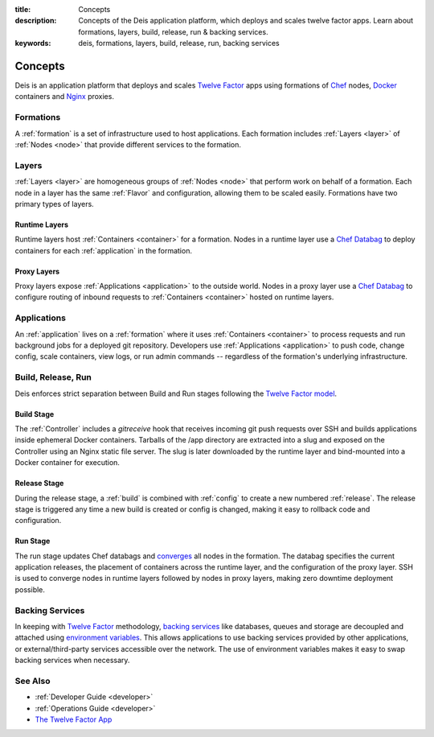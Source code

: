 :title: Concepts
:description: Concepts of the Deis application platform, which deploys and scales twelve factor apps. Learn about formations, layers, build, release, run & backing services.
:keywords: deis, formations, layers, build, release, run, backing services

.. _concepts:

Concepts
========

Deis is an application platform that deploys and scales `Twelve Factor`_ apps
using formations of `Chef`_ nodes, `Docker`_ containers and `Nginx`_ proxies.

Formations
----------
A :ref:`formation` is a set of infrastructure used to host applications.
Each formation includes :ref:`Layers <layer>` of :ref:`Nodes <node>`
that provide different services to the formation.

Layers
------
:ref:`Layers <layer>` are homogeneous groups of :ref:`Nodes <node>` that
perform work on behalf of a formation.  Each node in a layer has
the same :ref:`Flavor` and configuration, allowing them to be scaled
easily.  Formations have two primary types of layers.

Runtime Layers
^^^^^^^^^^^^^^
Runtime layers host :ref:`Containers <container>` for a formation.
Nodes in a runtime layer use a `Chef Databag`_ to deploy containers for
each :ref:`application` in the formation.

Proxy Layers
^^^^^^^^^^^^
Proxy layers expose :ref:`Applications <application>` to the outside world.
Nodes in a proxy layer use a `Chef Databag`_ to configure routing of
inbound requests to :ref:`Containers <container>` hosted on runtime layers.

Applications
------------
An :ref:`application` lives on a :ref:`formation` where it uses
:ref:`Containers <container>` to process requests and run background jobs
for a deployed git repository.
Developers use :ref:`Applications <application>` to push code, change config,
scale containers, view logs, or run admin commands --
regardless of the formation's underlying infrastructure.

Build, Release, Run
-------------------
Deis enforces strict separation between Build and Run stages
following the `Twelve Factor model`_.

Build Stage
^^^^^^^^^^^
The :ref:`Controller` includes a *gitreceive* hook that receives
incoming git push requests over SSH and builds applications
inside ephemeral Docker containers.
Tarballs of the /app directory are extracted into a slug and exposed
on the Controller using an Nginx static file server.
The slug is later downloaded by the runtime layer and bind-mounted
into a Docker container for execution.

Release Stage
^^^^^^^^^^^^^
During the release stage, a :ref:`build` is combined with :ref:`config`
to create a new numbered :ref:`release`.
The release stage is triggered any time a new build is created or
config is changed, making it easy to rollback code and configuration.

Run Stage
^^^^^^^^^
The run stage updates Chef databags and `converges`_ all nodes in the formation.
The databag specifies the current application releases,
the placement of containers across the runtime layer,
and the configuration of the proxy layer.
SSH is used to converge nodes in runtime layers followed
by nodes in proxy layers, making zero downtime deployment possible.

Backing Services
----------------
In keeping with `Twelve Factor`_ methodology, `backing services`_ like
databases, queues and storage are decoupled and attached using `environment
variables`_.  This allows applications to use backing services provided by
other applications, or external/third-party services accessible over the network.
The use of environment variables makes it easy to swap backing services
when necessary.

See Also
--------
* :ref:`Developer Guide <developer>`
* :ref:`Operations Guide <developer>`
* `The Twelve Factor App <http://12factor.net/>`_

.. _`Twelve Factor`: http://12factor.net/
.. _`Chef`: http://www.opscode.com/chef/
.. _`Docker`: http://docker.io/
.. _`Nginx`: http://wiki.nginx.org/Main
.. _`Chef Databag`: http://docs.opscode.com/essentials_data_bags.html
.. _`Twelve Factor model`: http://12factor.net/build-release-run
.. _`backing services`: http://12factor.net/backing-services
.. _`environment variables`: http://12factor.net/config
.. _`Buildstep`: https://github.com/opdemand/buildstep
.. _`converges`: http://docs.opscode.com/essentials_nodes_chef_run.html
